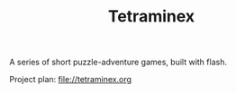 #+TITLE: Tetraminex

A series of short puzzle-adventure games, built with flash.

Project plan: file://tetraminex.org


